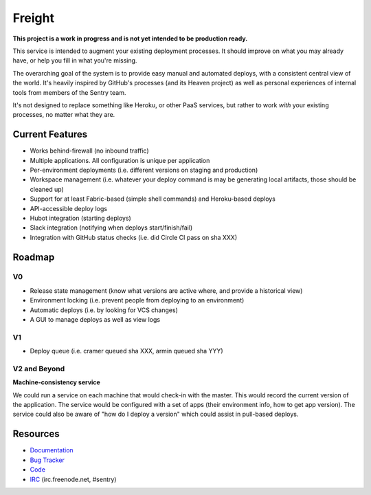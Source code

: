 Freight
-------

**This project is a work in progress and is not yet intended to be production ready.**

This service is intended to augment your existing deployment processes. It should improve on what you may already have, or help you fill in what you're missing.

The overarching goal of the system is to provide easy manual and automated deploys, with a consistent central view of the world. It's heavily inspired by GitHub's processes (and its Heaven project) as well as personal experiences of internal tools from members of the Sentry team.

It's not designed to replace something like Heroku, or other PaaS services, but rather to work *with* your existing processes, no matter what they are.

.. image:: https://www.herokucdn.com/deploy/button.png
  :alt: Deploy
  :target: https://heroku.com/deploy

Current Features
================

- Works behind-firewall (no inbound traffic)
- Multiple applications. All configuration is unique per application
- Per-environment deployments (i.e. different versions on staging and production)
- Workspace management (i.e. whatever your deploy command is may be generating local artifacts, those should be cleaned up)
- Support for at least Fabric-based (simple shell commands) and Heroku-based deploys
- API-accessible deploy logs
- Hubot integration (starting deploys)
- Slack integration (notifying when deploys start/finish/fail)
- Integration with GitHub status checks (i.e. did Circle CI pass on sha XXX)

Roadmap
=======

V0
~~

- Release state management (know what versions are active where, and provide a historical view)
- Environment locking (i.e. prevent people from deploying to an environment)
- Automatic deploys (i.e. by looking for VCS changes)
- A GUI to manage deploys as well as view logs

V1
~~

- Deploy queue (i.e. cramer queued sha XXX, armin queued sha YYY)

V2 and Beyond
~~~~~~~~~~~~~

**Machine-consistency service**

We could run a service on each machine that would check-in with the master. This would record the current version of the application. The service would be configured with a set of apps (their environment info, how to get app version). The service could also be aware of "how do I deploy a version" which could assist in pull-based deploys.


Resources
=========

- `Documentation <http://freight.readthedocs.org>`_
- `Bug Tracker <http://github.com/getsentry/freight/issues>`_
- `Code <http://github.com/getsentry/freight>`_
- `IRC <irc://irc.freenode.net/sentry>`_  (irc.freenode.net, #sentry)
